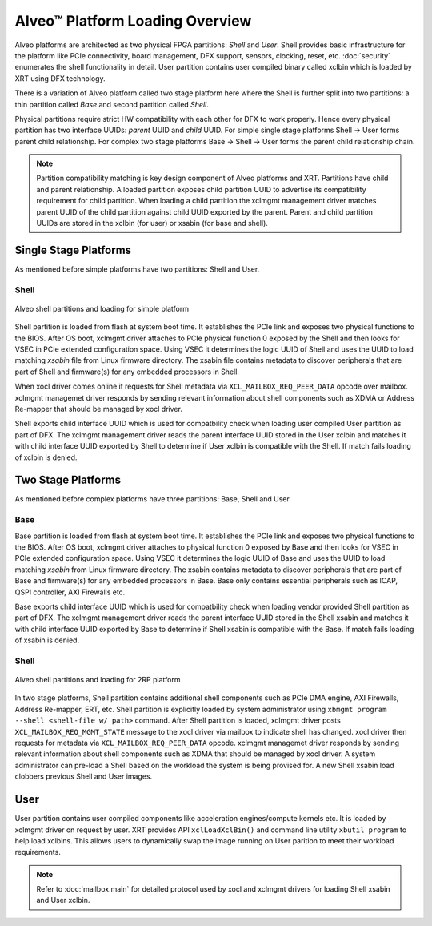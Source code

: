 .. _platform_partitions.rst:

..
   comment:: SPDX-License-Identifier: Apache-2.0
   comment:: Copyright (C) 2019-2021 Xilinx, Inc. All rights reserved.

=================================
 Alveo™ Platform Loading Overview
=================================

Alveo platforms are architected as two physical FPGA partitions: *Shell* and *User*. Shell provides basic infrastructure
for the platform like PCIe connectivity, board management, DFX support, sensors, clocking, reset, etc. :doc:`security`
enumerates the shell functionality in detail. User partition contains user compiled binary called xclbin which is loaded by XRT using
DFX technology.

There is a variation of Alveo platform called two stage platform here where the Shell is further split into two partitions: a
thin partition called *Base* and second partition called *Shell*.

Physical partitions require strict HW compatibility with each other for DFX to work properly. Hence every physical partition
has two interface UUIDs: *parent* UUID and *child* UUID. For simple single stage platforms Shell → User forms parent child
relationship. For complex two stage platforms Base → Shell → User forms the parent child relationship chain.

.. note::
   Partition compatibility matching is key design component of Alveo platforms and XRT. Partitions have child and parent relationship. A loaded partition exposes child partition UUID to advertise its compatibility requirement for child partition. When loading a child partition the xclmgmt management driver matches parent UUID of the child partition against child UUID exported by the parent. Parent and child partition UUIDs are stored in the xclbin (for user) or xsabin (for base and shell).

Single Stage Platforms
======================

As mentioned before simple platforms have two partitions: Shell and User.

Shell
-----

.. figure:: XSA-shell-partitions-1RP.svg
    :figclass: align-center

    Alveo shell partitions and loading for simple platform

Shell partition is loaded from flash at system boot time. It establishes the PCIe link and exposes two physical functions to the BIOS. After OS boot, xclmgmt driver attaches to PCIe physical function 0 exposed by the Shell and then looks for VSEC in PCIe extended configuration space. Using VSEC it determines the logic UUID of Shell and uses the UUID to load matching *xsabin* file from Linux firmware directory. The xsabin file contains metadata to discover peripherals that are part of Shell and firmware(s) for any embedded processors in Shell.

When xocl driver comes online it requests for Shell metadata via ``XCL_MAILBOX_REQ_PEER_DATA`` opcode over mailbox. xclmgmt managemet driver responds by sending relevant information about shell components such as XDMA or Address Re-mapper that should be managed by xocl driver.

Shell exports child interface UUID which is used for compatbility check when loading user compiled User partition as part of DFX. The xclmgmt management driver reads the parent interface UUID stored in the User xclbin and matches it with child interface UUID exported by Shell to determine if User xclbin is compatible with the Shell. If match fails loading of xclbin is denied.

Two Stage Platforms
===================

As mentioned before complex platforms have three partitions: Base, Shell and User.

Base
----

Base partition is loaded from flash at system boot time. It establishes the PCIe link and exposes two physical functions to the BIOS. After OS boot, xclmgmt driver attaches to physical function 0 exposed by Base and then looks for VSEC in PCIe extended configuration space. Using VSEC it determines the logic UUID of Base and uses the UUID to load matching *xsabin* from Linux firmware directory. The xsabin contains metadata to discover peripherals that are part of Base and firmware(s) for any embedded processors in Base. Base only contains essential peripherals such as ICAP, QSPI controller, AXI Firewalls etc.

Base exports child interface UUID which is used for compatbility check when loading vendor provided Shell partition as part of DFX. The xclmgmt management driver reads the parent interface UUID stored in the Shell xsabin and matches it with child interface UUID exported by Base to determine if Shell xsabin is compatible with the Base. If match fails loading of xsabin is denied.

Shell
-----

.. figure:: XSA-shell-partitions-2RP.svg
    :figclass: align-center

    Alveo shell partitions and loading for 2RP platform

In two stage platforms, Shell partition contains additional shell components such as PCIe DMA engine, AXI Firewalls, Address Re-mapper, ERT, etc. Shell partition is explicitly loaded by system administrator using ``xbmgmt program --shell <shell-file w/ path>`` command. After Shell partition is loaded, xclmgmt driver posts ``XCL_MAILBOX_REQ_MGMT_STATE`` message to the xocl driver via mailbox to indicate shell has changed. xocl driver then requests for metadata via ``XCL_MAILBOX_REQ_PEER_DATA`` opcode. xclmgmt managemet driver responds by sending relevant information about shell components such as XDMA that should be managed by xocl driver. A system administrator can pre-load a Shell based on the workload the system is being provised for. A new Shell xsabin load clobbers previous Shell and User images.

User
====

User partition contains user compiled components like acceleration engines/compute kernels etc. It is loaded by xclmgmt driver on request by user. XRT provides API ``xclLoadXclBin()`` and command line utility ``xbutil program`` to help load xclbins. This allows users to dynamically swap the image running on User parition to meet their workload requirements.

.. note::
   Refer to :doc:`mailbox.main` for detailed protocol used by xocl and xclmgmt drivers for loading Shell xsabin and User xclbin.
